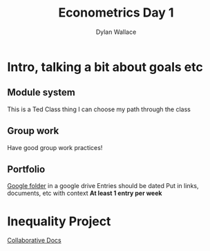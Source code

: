 #+TITLE: Econometrics Day 1
#+AUTHOR: Dylan Wallace

* Intro, talking a bit about goals etc
** Module system
This is a Ted Class thing
I can choose my path through the class

** Group work
Have good group work practices!

** Portfolio
[[https://drive.google.com/drive/folders/1s3PmIn68ULfa_Q7MoZvAL_NFGfhrM2Vp][Google folder]] in a google drive
Entries should be dated
Put in links, documents, etc with context
*At least 1 entry per week*

* Inequality Project
[[https://docs.google.com/document/d/1sReIhPCbhuYcp54san3in9UcLi7wX7Ls8Xv2Tm5GInc/edit][Collaborative Docs]]

